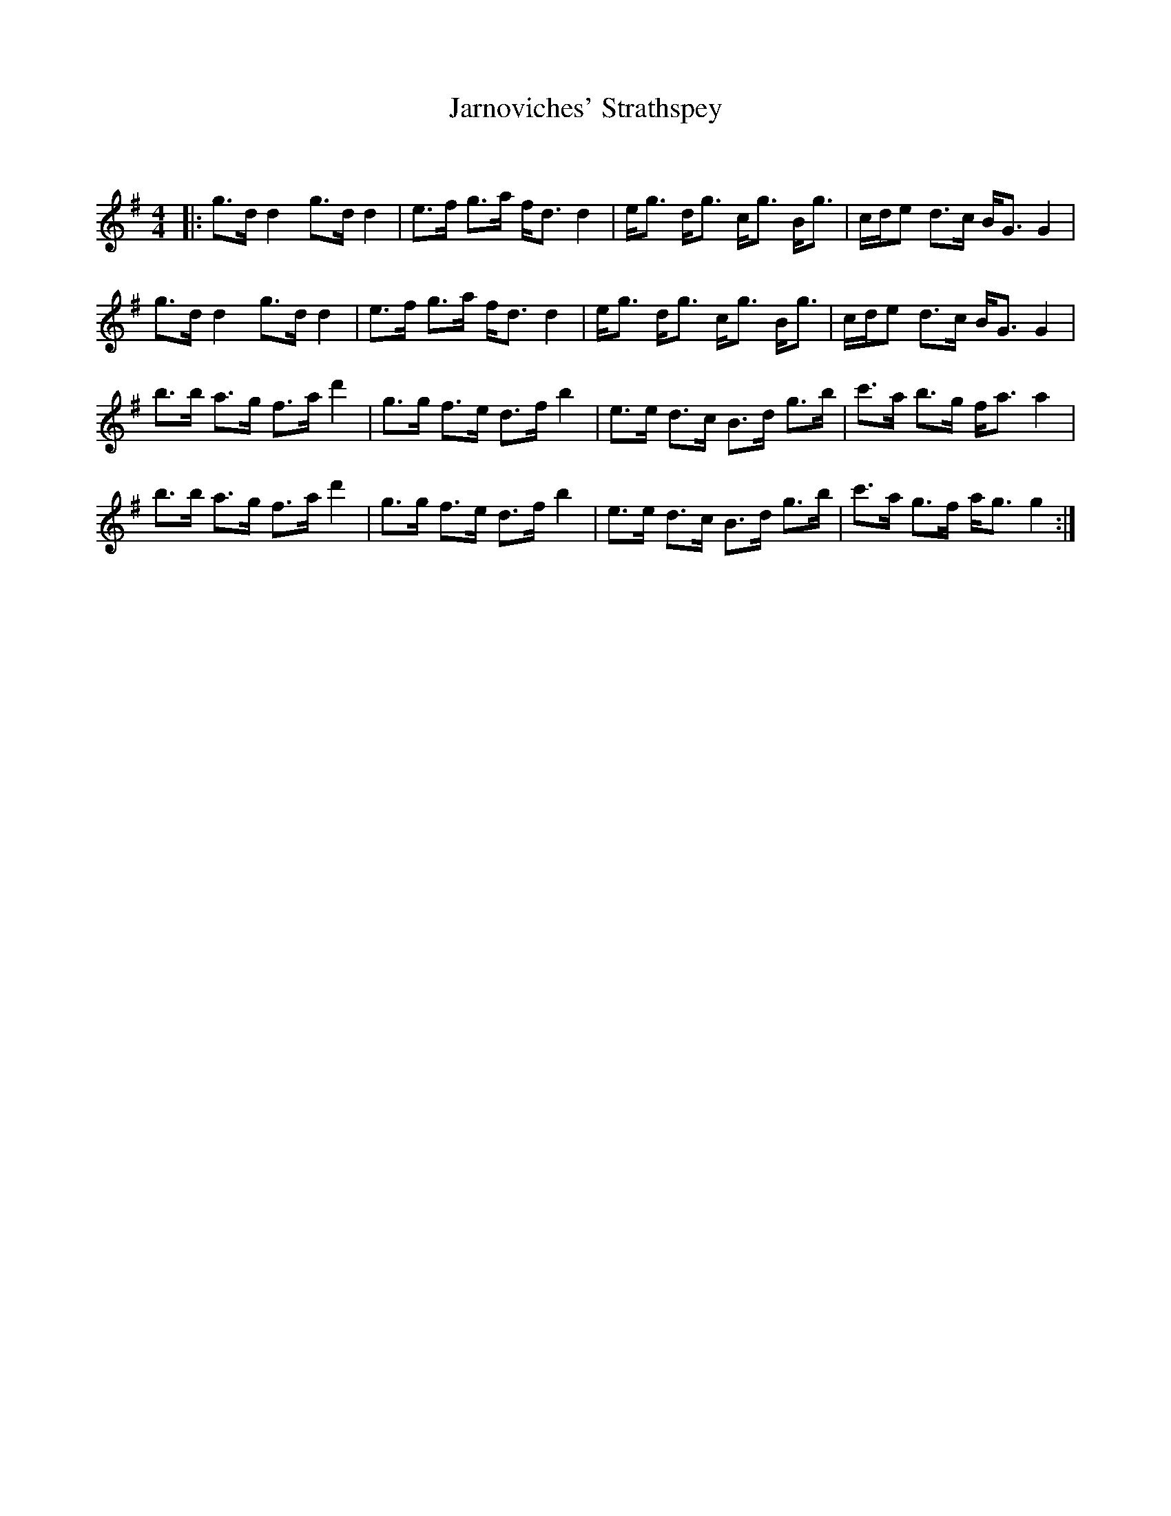 X:1
T: Jarnoviches' Strathspey
C:
R:Strathspey
Q: 128
K:G
M:4/4
L:1/16
|:g3d d4 g3d d4|e3f g3a fd3 d4|eg3 dg3 cg3 Bg3|cde2 d3c BG3 G4|
g3d d4 g3d d4|e3f g3a fd3 d4|eg3 dg3 cg3 Bg3|cde2 d3c BG3 G4|
b3b a3g f3a d'4|g3g f3e d3f b4|e3e d3c B3d g3b|c'3a b3g fa3 a4|
b3b a3g f3a d'4|g3g f3e d3f b4|e3e d3c B3d g3b|c'3a g3f ag3 g4:|
